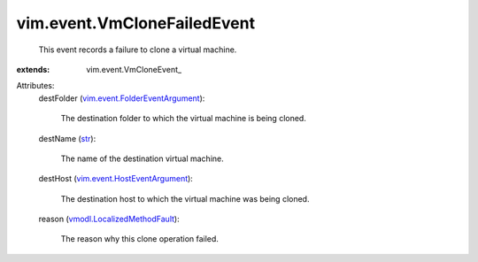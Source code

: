 
vim.event.VmCloneFailedEvent
============================
  This event records a failure to clone a virtual machine.
:extends: vim.event.VmCloneEvent_

Attributes:
    destFolder (`vim.event.FolderEventArgument <vim/event/FolderEventArgument.rst>`_):

       The destination folder to which the virtual machine is being cloned.
    destName (`str <https://docs.python.org/2/library/stdtypes.html>`_):

       The name of the destination virtual machine.
    destHost (`vim.event.HostEventArgument <vim/event/HostEventArgument.rst>`_):

       The destination host to which the virtual machine was being cloned.
    reason (`vmodl.LocalizedMethodFault <vmodl/LocalizedMethodFault.rst>`_):

       The reason why this clone operation failed.
